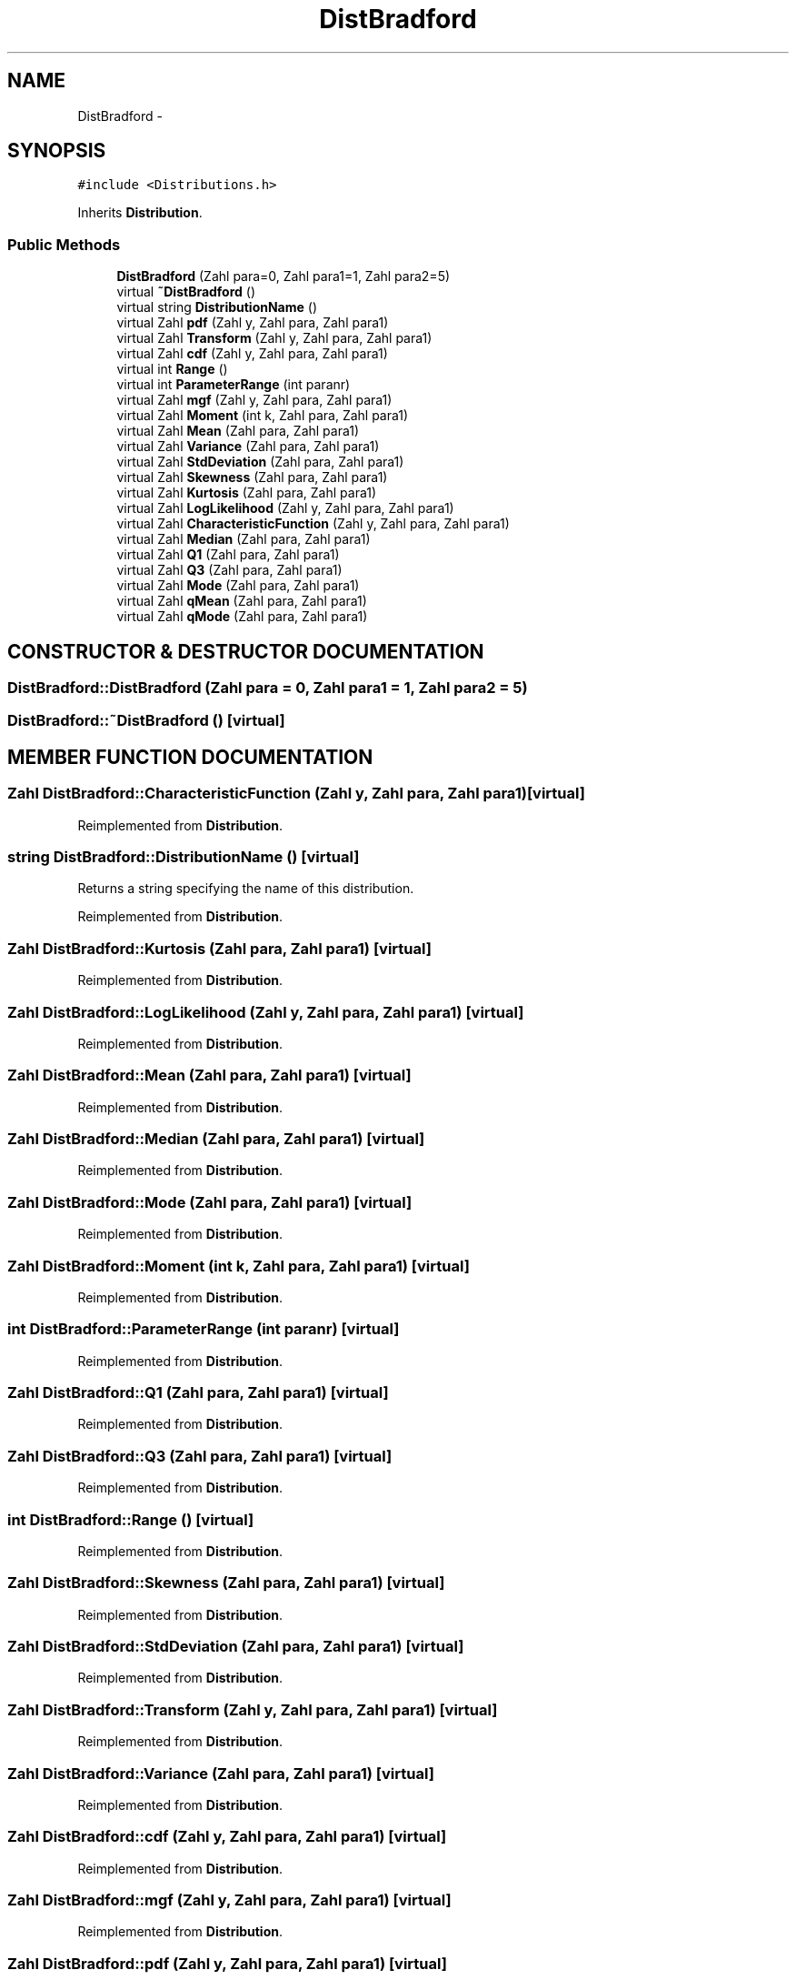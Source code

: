 .TH "DistBradford" 3 "20 Jun 2001" "LDSequences" \" -*- nroff -*-
.ad l
.nh
.SH NAME
DistBradford \- 
.SH SYNOPSIS
.br
.PP
\fC#include <Distributions.h>\fP
.PP
Inherits \fBDistribution\fP.
.PP
.SS "Public Methods"

.in +1c
.ti -1c
.RI "\fBDistBradford\fP (Zahl para=0, Zahl para1=1, Zahl para2=5)"
.br
.ti -1c
.RI "virtual \fB~DistBradford\fP ()"
.br
.ti -1c
.RI "virtual string \fBDistributionName\fP ()"
.br
.ti -1c
.RI "virtual Zahl \fBpdf\fP (Zahl y, Zahl para, Zahl para1)"
.br
.ti -1c
.RI "virtual Zahl \fBTransform\fP (Zahl y, Zahl para, Zahl para1)"
.br
.ti -1c
.RI "virtual Zahl \fBcdf\fP (Zahl y, Zahl para, Zahl para1)"
.br
.ti -1c
.RI "virtual int \fBRange\fP ()"
.br
.ti -1c
.RI "virtual int \fBParameterRange\fP (int paranr)"
.br
.ti -1c
.RI "virtual Zahl \fBmgf\fP (Zahl y, Zahl para, Zahl para1)"
.br
.ti -1c
.RI "virtual Zahl \fBMoment\fP (int k, Zahl para, Zahl para1)"
.br
.ti -1c
.RI "virtual Zahl \fBMean\fP (Zahl para, Zahl para1)"
.br
.ti -1c
.RI "virtual Zahl \fBVariance\fP (Zahl para, Zahl para1)"
.br
.ti -1c
.RI "virtual Zahl \fBStdDeviation\fP (Zahl para, Zahl para1)"
.br
.ti -1c
.RI "virtual Zahl \fBSkewness\fP (Zahl para, Zahl para1)"
.br
.ti -1c
.RI "virtual Zahl \fBKurtosis\fP (Zahl para, Zahl para1)"
.br
.ti -1c
.RI "virtual Zahl \fBLogLikelihood\fP (Zahl y, Zahl para, Zahl para1)"
.br
.ti -1c
.RI "virtual Zahl \fBCharacteristicFunction\fP (Zahl y, Zahl para, Zahl para1)"
.br
.ti -1c
.RI "virtual Zahl \fBMedian\fP (Zahl para, Zahl para1)"
.br
.ti -1c
.RI "virtual Zahl \fBQ1\fP (Zahl para, Zahl para1)"
.br
.ti -1c
.RI "virtual Zahl \fBQ3\fP (Zahl para, Zahl para1)"
.br
.ti -1c
.RI "virtual Zahl \fBMode\fP (Zahl para, Zahl para1)"
.br
.ti -1c
.RI "virtual Zahl \fBqMean\fP (Zahl para, Zahl para1)"
.br
.ti -1c
.RI "virtual Zahl \fBqMode\fP (Zahl para, Zahl para1)"
.br
.in -1c
.SH "CONSTRUCTOR & DESTRUCTOR DOCUMENTATION"
.PP 
.SS "DistBradford::DistBradford (Zahl para = 0, Zahl para1 = 1, Zahl para2 = 5)"
.PP
.SS "DistBradford::~DistBradford ()\fC [virtual]\fP"
.PP
.SH "MEMBER FUNCTION DOCUMENTATION"
.PP 
.SS "Zahl DistBradford::CharacteristicFunction (Zahl y, Zahl para, Zahl para1)\fC [virtual]\fP"
.PP
Reimplemented from \fBDistribution\fP.
.SS "string DistBradford::DistributionName ()\fC [virtual]\fP"
.PP
Returns a string specifying the name of this distribution.
.PP
Reimplemented from \fBDistribution\fP.
.SS "Zahl DistBradford::Kurtosis (Zahl para, Zahl para1)\fC [virtual]\fP"
.PP
Reimplemented from \fBDistribution\fP.
.SS "Zahl DistBradford::LogLikelihood (Zahl y, Zahl para, Zahl para1)\fC [virtual]\fP"
.PP
Reimplemented from \fBDistribution\fP.
.SS "Zahl DistBradford::Mean (Zahl para, Zahl para1)\fC [virtual]\fP"
.PP
Reimplemented from \fBDistribution\fP.
.SS "Zahl DistBradford::Median (Zahl para, Zahl para1)\fC [virtual]\fP"
.PP
Reimplemented from \fBDistribution\fP.
.SS "Zahl DistBradford::Mode (Zahl para, Zahl para1)\fC [virtual]\fP"
.PP
Reimplemented from \fBDistribution\fP.
.SS "Zahl DistBradford::Moment (int k, Zahl para, Zahl para1)\fC [virtual]\fP"
.PP
Reimplemented from \fBDistribution\fP.
.SS "int DistBradford::ParameterRange (int paranr)\fC [virtual]\fP"
.PP
Reimplemented from \fBDistribution\fP.
.SS "Zahl DistBradford::Q1 (Zahl para, Zahl para1)\fC [virtual]\fP"
.PP
Reimplemented from \fBDistribution\fP.
.SS "Zahl DistBradford::Q3 (Zahl para, Zahl para1)\fC [virtual]\fP"
.PP
Reimplemented from \fBDistribution\fP.
.SS "int DistBradford::Range ()\fC [virtual]\fP"
.PP
Reimplemented from \fBDistribution\fP.
.SS "Zahl DistBradford::Skewness (Zahl para, Zahl para1)\fC [virtual]\fP"
.PP
Reimplemented from \fBDistribution\fP.
.SS "Zahl DistBradford::StdDeviation (Zahl para, Zahl para1)\fC [virtual]\fP"
.PP
Reimplemented from \fBDistribution\fP.
.SS "Zahl DistBradford::Transform (Zahl y, Zahl para, Zahl para1)\fC [virtual]\fP"
.PP
Reimplemented from \fBDistribution\fP.
.SS "Zahl DistBradford::Variance (Zahl para, Zahl para1)\fC [virtual]\fP"
.PP
Reimplemented from \fBDistribution\fP.
.SS "Zahl DistBradford::cdf (Zahl y, Zahl para, Zahl para1)\fC [virtual]\fP"
.PP
Reimplemented from \fBDistribution\fP.
.SS "Zahl DistBradford::mgf (Zahl y, Zahl para, Zahl para1)\fC [virtual]\fP"
.PP
Reimplemented from \fBDistribution\fP.
.SS "Zahl DistBradford::pdf (Zahl y, Zahl para, Zahl para1)\fC [virtual]\fP"
.PP
Reimplemented from \fBDistribution\fP.
.SS "Zahl DistBradford::qMean (Zahl para, Zahl para1)\fC [virtual]\fP"
.PP
Reimplemented from \fBDistribution\fP.
.SS "Zahl DistBradford::qMode (Zahl para, Zahl para1)\fC [virtual]\fP"
.PP
Reimplemented from \fBDistribution\fP.

.SH "AUTHOR"
.PP 
Generated automatically by Doxygen for LDSequences from the source code.